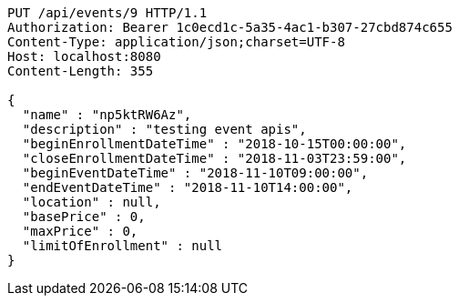[source,http,options="nowrap"]
----
PUT /api/events/9 HTTP/1.1
Authorization: Bearer 1c0ecd1c-5a35-4ac1-b307-27cbd874c655
Content-Type: application/json;charset=UTF-8
Host: localhost:8080
Content-Length: 355

{
  "name" : "np5ktRW6Az",
  "description" : "testing event apis",
  "beginEnrollmentDateTime" : "2018-10-15T00:00:00",
  "closeEnrollmentDateTime" : "2018-11-03T23:59:00",
  "beginEventDateTime" : "2018-11-10T09:00:00",
  "endEventDateTime" : "2018-11-10T14:00:00",
  "location" : null,
  "basePrice" : 0,
  "maxPrice" : 0,
  "limitOfEnrollment" : null
}
----